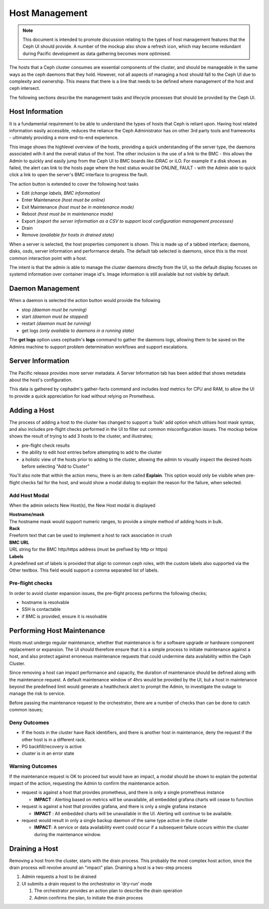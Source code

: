 ===============
Host Management
===============

.. note:: This document is intended to promote discussion relating to the types of host management features
   that the Ceph UI should provide. A number of the mockup also show a refresh icon, which may become redundant
   during Pacific development as data gathering becomes more optimised.

The hosts that a Ceph cluster consumes are essential components of the cluster, and should be manageable
in the same ways as the ceph daemons that they hold. However, not all aspects of managing a host should
fall to the Ceph UI due to complexity and ownership. This means that there is a line that needs to be
defined where management of the host and ceph intersect.

The following sections describe the management tasks and lifecycle processes that should be provided
by the Ceph UI.

Host Information
================
It is a fundamental requirement to be able to understand the types of hosts that Ceph is reliant upon.
Having host related information easily accessible, reduces the reliance the Ceph Administrator has on
other 3rd party tools and frameworks - ultimately providing a more end-to-end experience.

.. image:: mockups/hosts.png

This image shows the highlevel overview of the hosts, providing a quick understanding of the server 
type, the daemons associated with it and the overall status of the host. The other inclusion is the
use of a link to the BMC - this allows the Admin to quickly and easily jump from the Ceph UI to BMC
boards like iDRAC or iLO. For example if a disk shows as failed, the alert can link to the hosts page
where the host status would be ONLINE, FAULT - with the Admin able to quick click a link to open the
server's BMC interface to progress the fault.

The action button is extended to cover the following host tasks

* Edit *(change labels, BMC information)*
* Enter Maintenance *(host must be online)*
* Exit Maintenance *(host must be in maintenance mode)*
* Reboot *(host must be in maintenance mode)*
* Export *(export the server information as a CSV to support local configuration management processes)*
* Drain 
* Remove *(available for hosts in drained state)*

When a server is selected, the host properties component is shown. This is made up of a tabbed
interface; daemons, disks, osds, server information and performance details. The default tab
selected is daemons, since this is the most common interaction point with a host.

.. image:: mockups/hostdaemons.png

The intent is that the admin is able to manage the cluster daemons directly from the UI, so the default
display focuses on systemd information over container image id's. Image information is still available
but not visible by default.

Daemon Management
=================
When a daemon is selected the action button would provide the following

* stop *(daemon must be running)*
* start *(daemon must be stopped)*
* restart *(daemon must be running)*
* get logs *(only available to daemons in a running state)*

The **get logs** option uses cephadm's **logs** command to gather the daemons logs, allowing them to be
saved on the Admins machine to support problem determination workflows and support escalations.

Server Information
==================
The Pacific release provides more server metadata. A Server Information tab has been added that shows
metadata about the host's configuration. 

.. image:: mockups/hostinformation.png


This data is gathered by cephadm's gather-facts command and includes *load* metrics for CPU and RAM, to
allow the UI to provide a quick appreciation for load without relying on Prometheus.

Adding a Host
=============
The process of adding a host to the cluster has changed to support a 'bulk' add option which utilises host
mask syntax, and also includes pre-flight checks performed in the UI to filter out common misconfiguration
issues.
The mockup below shows the result of trying to add 3 hosts to the cluster, and illustrates;

* pre-flight check results
* the ability to edit host entries before attempting to add to the cluster
* a holistic view of the hosts prior to adding to the cluster, allowing the admin to visually inspect
  the desired hosts before selecting "Add to Cluster"

.. image:: mockups/hostadd.png

You'll also note that within the action menu, there is an item called **Explain**. This option would only
be visibile when pre-flight checks fail for the host, and would show a modal dialog to explain the reason
for the failure, when selected.

Add Host Modal
______________
When the admin selects New Host(s), the New Host modal is displayed

.. image:: mockups/hostaddmodal.png

| **Hostname/mask**
| The hostname mask would support numeric ranges, to provide a simple method of adding hosts in bulk. 
| **Rack**
| Freeform text that can be used to implement a host to rack association in crush
| **BMC URL**
| URL string for the BMC http/https address (must be prefixed by http or https)
| **Labels**
| A predefined set of labels is provided that align to common ceph roles, with the custom labels also
  supported via the Other textbox. This field would support a comma separated list of labels.


Pre-flight checks
_________________
In order to avoid cluster expansion issues, the pre-flight process performs the following checks;

* hostname is resolvable
* SSH is contactable
* if BMC is provided, ensure it is resolvable



Performing Host Maintenance
===========================
Hosts must undergo regular maintenance, whether that maintenance is for a software upgrade or hardware
component replacement or expansion. The UI should therefore ensure that it is a simple process to
initiate maintenance against a host, and also protect against erroneous maintenance requests that could
undermine data availability within the Ceph Cluster.

Since removing a host can impact performance and capacity, the duration of maintenance should be defined
along with the maintenance request. A default maintenance window of 4hrs would be provided by the UI, but
a host in maintenance beyond the predefined limit would generate a healthcheck alert to prompt the Admin,
to investigate the outage to manage the risk to service.

Before passing the maintenance request to the orchestrator, there are a number of checks than can be done
to catch common issues;

Deny Outcomes
_____________

* If the hosts in the cluster have Rack identifiers, and there is another host in maintenance, deny the
  request if the other host is in a different rack.
* PG backfill/recovery is active
* cluster is in an error state

Warning Outcomes
________________
If the maintenance request is OK to proceed but would have an impact, a modal should be shown to explain the
potential impact of the action, requesting the Admin to confirm the maintenance action.

* request is against a host that provides prometheus, and there is only a single prometheus instance

  * **IMPACT** : Alerting based on metrics will be unavailable, all embedded grafana charts will cease to function
* request is against a host that provides grafana, and there is only a single grafana instance
  
  * **IMPACT** : All embedded charts will be unavailable in the UI. Alerting will continue to be available.
* request would result in only a single backup daemon of the same type active in the cluster

  * **IMPACT**: A service or data availability event could occur if a subsequent failure occurs within the cluster
    during the maintenance window.



Draining a Host
===============
Removing a host from the cluster, starts with the drain process. This probably the most complex host action, since
the drain process will revolve around an "impact" plan. Draining a host is a two-step process

#. Admin requests a host to be drained
#. UI submits a drain request to the orchestrator in 'dry-run' mode

   #. The orchestrator provides an action plan to describe the drain operation
   #. Admin confirms the plan, to initiate the drain process

